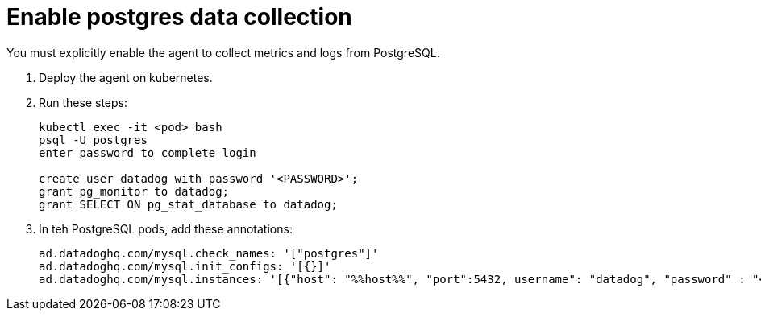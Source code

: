 = Enable postgres data collection
:description: 
:sectanchors: 
:url-repo:  
:page-tags: 
:figure-caption!:
:table-caption!:
:example-caption!:

//https://kloudfuse.atlassian.net/wiki/spaces/EX/pages/803012609/Enable+postgres+data+collection

You must explicitly enable the agent to collect metrics and logs from PostgreSQL.

. Deploy the agent on kubernetes.
. Run these steps:
+
[,console]
----
kubectl exec -it <pod> bash
psql -U postgres
enter password to complete login

create user datadog with password '<PASSWORD>';
grant pg_monitor to datadog;
grant SELECT ON pg_stat_database to datadog;
----

. In teh PostgreSQL pods, add these annotations:
+
[,yaml]
----
ad.datadoghq.com/mysql.check_names: '["postgres"]'
ad.datadoghq.com/mysql.init_configs: '[{}]'
ad.datadoghq.com/mysql.instances: '[{"host": "%%host%%", "port":5432, username": "datadog", "password" : "<password>"}]'
----